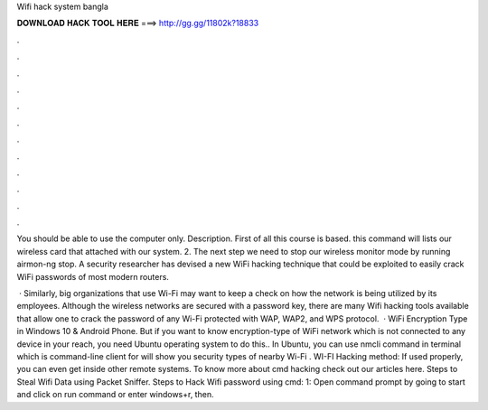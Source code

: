 Wifi hack system bangla



𝐃𝐎𝐖𝐍𝐋𝐎𝐀𝐃 𝐇𝐀𝐂𝐊 𝐓𝐎𝐎𝐋 𝐇𝐄𝐑𝐄 ===> http://gg.gg/11802k?18833



.



.



.



.



.



.



.



.



.



.



.



.

You should be able to use the computer only. Description. First of all this course is based. this command will lists our wireless card that attached with our system. 2. The next step we need to stop our wireless monitor mode by running airmon-ng stop. A security researcher has devised a new WiFi hacking technique that could be exploited to easily crack WiFi passwords of most modern routers.

 · Similarly, big organizations that use Wi-Fi may want to keep a check on how the network is being utilized by its employees. Although the wireless networks are secured with a password key, there are many Wifi hacking tools available that allow one to crack the password of any Wi-Fi protected with WAP, WAP2, and WPS protocol.  · WiFi Encryption Type in Windows 10 & Android Phone. But if you want to know encryption-type of WiFi network which is not connected to any device in your reach, you need Ubuntu operating system to do this.. In Ubuntu, you can use nmcli command in terminal which is command-line client for  will show you security types of nearby Wi-Fi . WI-FI Hacking method: If used properly, you can even get inside other remote systems. To know more about cmd hacking check out our articles here. Steps to Steal Wifi Data using Packet Sniffer. Steps to Hack Wifi password using cmd: 1: Open command prompt by going to start and click on run command or enter windows+r, then.
